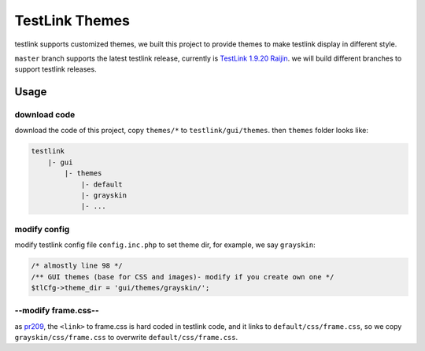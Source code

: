 ===============
TestLink Themes
===============

testlink supports customized themes, we built this project to provide themes
to make testlink display in different style.

``master`` branch supports the latest testlink release, currently is
`TestLink 1.9.20 Raijin <https://github.com/TestLinkOpenSourceTRMS/testlink-code>`__.
we will build different branches to support testlink releases.

Usage
-----

download code
~~~~~~~~~~~~~

download the code of this project, copy ``themes/*`` to ``testlink/gui/themes``.
then ``themes`` folder looks like:

.. code:: text

    testlink
        |- gui
            |- themes
                |- default
                |- grayskin
                |- ...

modify config
~~~~~~~~~~~~~

modify testlink config file ``config.inc.php`` to set theme dir, for example,
we say ``grayskin``:

.. code:: php

    /* almostly line 98 */
    /** GUI themes (base for CSS and images)- modify if you create own one */
    $tlCfg->theme_dir = 'gui/themes/grayskin/';

--modify frame.css--
~~~~~~~~~~~~~~~~

as `pr209 <https://github.com/TestLinkOpenSourceTRMS/testlink-code/pull/209>`__,
the ``<link>`` to frame.css is hard coded in testlink code, and it links to
``default/css/frame.css``, so we copy ``grayskin/css/frame.css`` to overwrite
``default/css/frame.css``.
